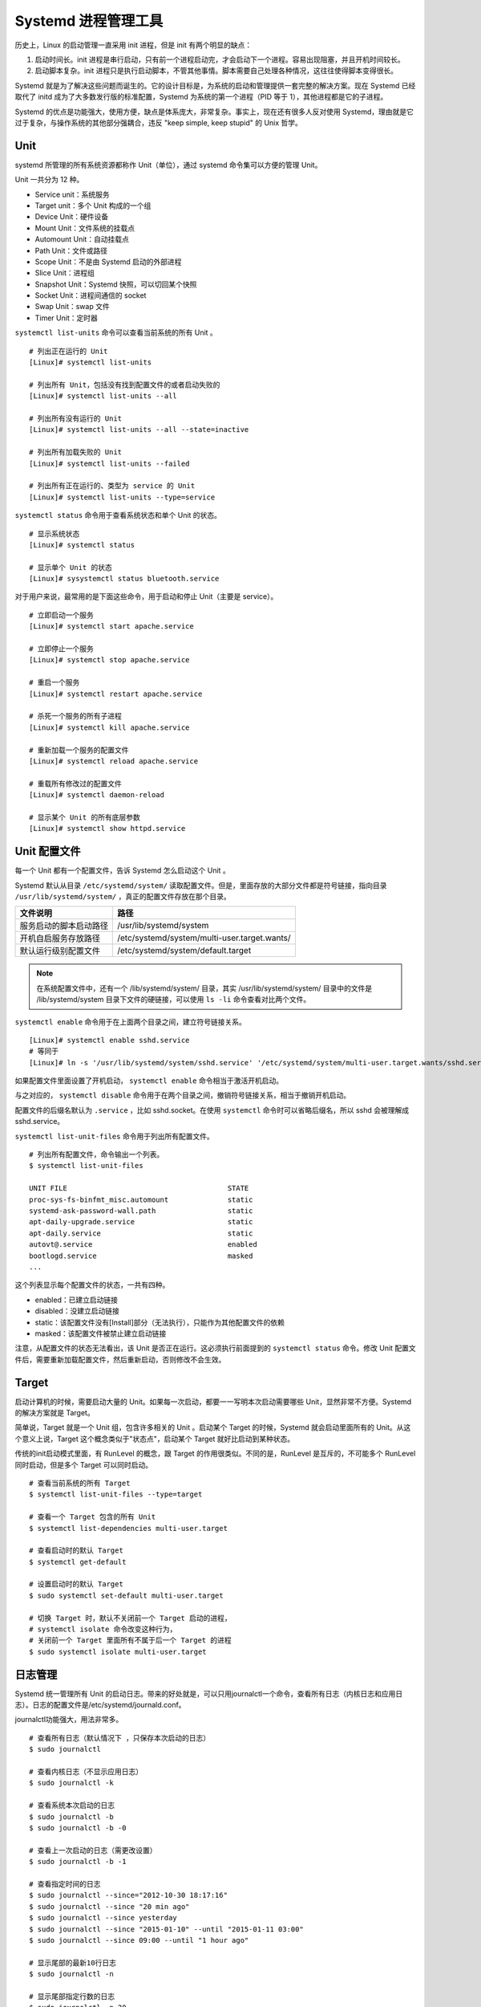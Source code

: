 Systemd 进程管理工具
############################

历史上，Linux 的启动管理一直采用 init 进程，但是 init 有两个明显的缺点：

1. 启动时间长。init 进程是串行启动，只有前一个进程启动完，才会启动下一个进程。容易出现阻塞，并且开机时间较长。

2. 启动脚本复杂。init 进程只是执行启动脚本，不管其他事情。脚本需要自己处理各种情况，这往往使得脚本变得很长。

Systemd 就是为了解决这些问题而诞生的。它的设计目标是，为系统的启动和管理提供一套完整的解决方案。现在 Systemd 已经取代了 initd 成为了大多数发行版的标准配置，Systemd 为系统的第一个进程（PID 等于 1），其他进程都是它的子进程。

Systemd 的优点是功能强大，使用方便，缺点是体系庞大，非常复杂。事实上，现在还有很多人反对使用 Systemd，理由就是它过于复杂，与操作系统的其他部分强耦合，违反 "keep simple, keep stupid" 的 Unix 哲学。

Unit
****************************

systemd 所管理的所有系统资源都称作 Unit（单位），通过 systemd 命令集可以方便的管理 Unit。

Unit 一共分为 12 种。

- Service unit：系统服务
- Target unit：多个 Unit 构成的一个组
- Device Unit：硬件设备
- Mount Unit：文件系统的挂载点
- Automount Unit：自动挂载点
- Path Unit：文件或路径
- Scope Unit：不是由 Systemd 启动的外部进程
- Slice Unit：进程组
- Snapshot Unit：Systemd 快照，可以切回某个快照
- Socket Unit：进程间通信的 socket
- Swap Unit：swap 文件
- Timer Unit：定时器

``systemctl list-units`` 命令可以查看当前系统的所有 Unit 。

.. highlight:: none

::

    # 列出正在运行的 Unit
    [Linux]# systemctl list-units

    # 列出所有 Unit，包括没有找到配置文件的或者启动失败的
    [Linux]# systemctl list-units --all

    # 列出所有没有运行的 Unit
    [Linux]# systemctl list-units --all --state=inactive

    # 列出所有加载失败的 Unit
    [Linux]# systemctl list-units --failed

    # 列出所有正在运行的、类型为 service 的 Unit
    [Linux]# systemctl list-units --type=service


``systemctl status`` 命令用于查看系统状态和单个 Unit 的状态。

::

    # 显示系统状态
    [Linux]# systemctl status

    # 显示单个 Unit 的状态
    [Linux]# sysystemctl status bluetooth.service


对于用户来说，最常用的是下面这些命令，用于启动和停止 Unit（主要是 service）。

::

    # 立即启动一个服务
    [Linux]# systemctl start apache.service

    # 立即停止一个服务
    [Linux]# systemctl stop apache.service

    # 重启一个服务
    [Linux]# systemctl restart apache.service

    # 杀死一个服务的所有子进程
    [Linux]# systemctl kill apache.service

    # 重新加载一个服务的配置文件
    [Linux]# systemctl reload apache.service

    # 重载所有修改过的配置文件
    [Linux]# systemctl daemon-reload

    # 显示某个 Unit 的所有底层参数
    [Linux]# systemctl show httpd.service


Unit 配置文件
****************************

每一个 Unit 都有一个配置文件，告诉 Systemd 怎么启动这个 Unit 。

Systemd 默认从目录 ``/etc/systemd/system/`` 读取配置文件。但是，里面存放的大部分文件都是符号链接，指向目录 ``/usr/lib/systemd/system/`` ，真正的配置文件存放在那个目录。

==============================       =============================
文件说明                              路径
==============================       =============================
服务启动的脚本启动路径	              /usr/lib/systemd/system
开机自启服务存放路径                  /etc/systemd/system/multi-user.target.wants/
默认运行级别配置文件                  /etc/systemd/system/default.target
==============================       =============================

.. note::

    在系统配置文件中，还有一个 /lib/systemd/system/ 目录，其实 /usr/lib/systemd/system/ 目录中的文件是 /lib/systemd/system 目录下文件的硬链接，可以使用 ``ls -li`` 命令查看对比两个文件。


``systemctl enable`` 命令用于在上面两个目录之间，建立符号链接关系。

::

    [Linux]# systemctl enable sshd.service
    # 等同于
    [Linux]# ln -s '/usr/lib/systemd/system/sshd.service' '/etc/systemd/system/multi-user.target.wants/sshd.service'

如果配置文件里面设置了开机启动， ``systemctl enable`` 命令相当于激活开机启动。

与之对应的， ``systemctl disable`` 命令用于在两个目录之间，撤销符号链接关系，相当于撤销开机启动。

配置文件的后缀名默认为 ``.service`` ，比如 sshd.socket。在使用 ``systemctl`` 命令时可以省略后缀名，所以 sshd 会被理解成 sshd.service。

``systemctl list-unit-files`` 命令用于列出所有配置文件。

::

    # 列出所有配置文件，命令输出一个列表。
    $ systemctl list-unit-files

    UNIT FILE                                      STATE
    proc-sys-fs-binfmt_misc.automount              static
    systemd-ask-password-wall.path                 static
    apt-daily-upgrade.service                      static
    apt-daily.service                              static
    autovt@.service                                enabled
    bootlogd.service                               masked
    ...

这个列表显示每个配置文件的状态，一共有四种。

- enabled：已建立启动链接
- disabled：没建立启动链接
- static：该配置文件没有[Install]部分（无法执行），只能作为其他配置文件的依赖
- masked：该配置文件被禁止建立启动链接

注意，从配置文件的状态无法看出，该 Unit 是否正在运行。这必须执行前面提到的 ``systemctl status`` 命令。修改 Unit 配置文件后，需要重新加载配置文件，然后重新启动，否则修改不会生效。


Target
****************************

启动计算机的时候，需要启动大量的 Unit。如果每一次启动，都要一一写明本次启动需要哪些 Unit，显然非常不方便。Systemd 的解决方案就是 Target。

简单说，Target 就是一个 Unit 组，包含许多相关的 Unit 。启动某个 Target 的时候，Systemd 就会启动里面所有的 Unit。从这个意义上说，Target 这个概念类似于"状态点"，启动某个 Target 就好比启动到某种状态。

传统的init启动模式里面，有 RunLevel 的概念，跟 Target 的作用很类似。不同的是，RunLevel 是互斥的，不可能多个 RunLevel 同时启动，但是多个 Target 可以同时启动。

::

    # 查看当前系统的所有 Target
    $ systemctl list-unit-files --type=target

    # 查看一个 Target 包含的所有 Unit
    $ systemctl list-dependencies multi-user.target

    # 查看启动时的默认 Target
    $ systemctl get-default

    # 设置启动时的默认 Target
    $ sudo systemctl set-default multi-user.target

    # 切换 Target 时，默认不关闭前一个 Target 启动的进程，
    # systemctl isolate 命令改变这种行为，
    # 关闭前一个 Target 里面所有不属于后一个 Target 的进程
    $ sudo systemctl isolate multi-user.target


日志管理
****************************

Systemd 统一管理所有 Unit 的启动日志。带来的好处就是，可以只用journalctl一个命令，查看所有日志（内核日志和应用日志）。日志的配置文件是/etc/systemd/journald.conf。

journalctl功能强大，用法非常多。

::

    # 查看所有日志（默认情况下 ，只保存本次启动的日志）
    $ sudo journalctl

    # 查看内核日志（不显示应用日志）
    $ sudo journalctl -k

    # 查看系统本次启动的日志
    $ sudo journalctl -b
    $ sudo journalctl -b -0

    # 查看上一次启动的日志（需更改设置）
    $ sudo journalctl -b -1

    # 查看指定时间的日志
    $ sudo journalctl --since="2012-10-30 18:17:16"
    $ sudo journalctl --since "20 min ago"
    $ sudo journalctl --since yesterday
    $ sudo journalctl --since "2015-01-10" --until "2015-01-11 03:00"
    $ sudo journalctl --since 09:00 --until "1 hour ago"

    # 显示尾部的最新10行日志
    $ sudo journalctl -n

    # 显示尾部指定行数的日志
    $ sudo journalctl -n 20

    # 实时滚动显示最新日志
    $ sudo journalctl -f

    # 查看指定服务的日志
    $ sudo journalctl /usr/lib/systemd/systemd

    # 查看指定进程的日志
    $ sudo journalctl _PID=1

    # 查看某个路径的脚本的日志
    $ sudo journalctl /usr/bin/bash

    # 查看指定用户的日志
    $ sudo journalctl _UID=33 --since today

    # 查看某个 Unit 的日志
    $ sudo journalctl -u nginx.service
    $ sudo journalctl -u nginx.service --since today

    # 实时滚动显示某个 Unit 的最新日志
    $ sudo journalctl -u nginx.service -f

    # 合并显示多个 Unit 的日志
    $ journalctl -u nginx.service -u php-fpm.service --since today

    # 查看指定优先级（及其以上级别）的日志，共有8级
    # 0: emerg
    # 1: alert
    # 2: crit
    # 3: err
    # 4: warning
    # 5: notice
    # 6: info
    # 7: debug
    $ sudo journalctl -p err -b

    # 日志默认分页输出，--no-pager 改为正常的标准输出
    $ sudo journalctl --no-pager

    # 以 JSON 格式（单行）输出
    $ sudo journalctl -b -u nginx.service -o json

    # 以 JSON 格式（多行）输出，可读性更好
    $ sudo journalctl -b -u nginx.serviceqq
     -o json-pretty

    # 显示日志占据的硬盘空间
    $ sudo journalctl --disk-usage

    # 指定日志文件占据的最大空间
    $ sudo journalctl --vacuum-size=1G

    # 指定日志文件保存多久
    $ sudo journalctl --vacuum-time=1years


Systemd 命令集合
****************************

Systemd 并不是一个命令，而是一组命令，涉及到系统管理的方方面面。

systemctl
++++++++++++++++++++++++++++++++

systemctl 是 Systemd 的主命令，用于管理系统。

::

    # 重启系统
    [Linux]# systemctl reboot

    # 关闭系统，切断电源
    [Linux]# systemctl poweroff

    # 让系统进入冬眠状态
    [Linux]# systemctl hibernate

    # 让系统进入交互式休眠状态
    [Linux]# systemctl hybrid-sleep

    # 启动进入救援状态（单用户状态）
    [Linux]# systemctl rescue

    # 列出所有已启动的服务
    systemctl list-units --type=service

    # 查看 systemd 管理的所有单元
    systemctl list-unit-files


systemd-analyze
++++++++++++++++++++++++++++++++

systemd-analyze 命令用于查看启动耗时。

::

    # 查看启动耗时
    [Linux]# systemd-analyze

    # 查看每个服务的启动耗时
    [Linux]# systemd-analyze blame

    # 显示瀑布状的启动过程流
    [Linux]# systemd-analyze critical-chain

    # 显示指定服务的启动流
    [Linux]# systemd-analyze critical-chain atd.service


hostnamectl
++++++++++++++++++++++++++++++++

hostnamectl 命令用于查看当前主机的信息。

::

    # 显示当前主机的信息
    [Linux]# hostnamectl

    # 设置主机名。
    [Linux]# hostnamectl set-hostname rhel7


localectl
++++++++++++++++++++++++++++++++

localectl 命令用于查看本地化设置。

::

    # 查看本地化设置
    [Linux]# localectl

    # 设置本地化参数。
    [Linux]# sudo localectl set-locale LANG=en_GB.utf8
    [Linux]# sudo localectl set-keymap en_GB


timedatectl
++++++++++++++++++++++++++++++++

timedatectl 命令用于查看当前时区设置。

::

    # 查看当前时区设置
    [Linux]# timedatectl

    # 显示所有可用的时区
    [Linux]# timedatectl list-timezones

    # 设置当前时区
    [Linux]# timedatectl set-timezone America/New_York
    [Linux]# timedatectl set-time YYYY-MM-DD
    [Linux]# timedatectl set-time HH:MM:SS

loginctl
++++++++++++++++++++++++++++++++

loginctl 命令用于查看当前登录的用户。

::

    # 列出当前 session
    [Linux]# loginctl list-sessions

    # 列出当前登录用户
    [Linux]# loginctl list-users

    # 列出显示指定用户的信息
    [Linux]# loginctl show-user name


